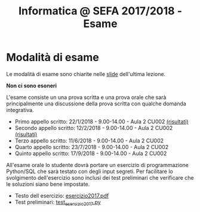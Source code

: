 #+TITLE: Informatica @ SEFA 2017/2018 - Esame

#+macro: subject_prefix =[INFOSEFA2017HW]=
#+macro: email_address  =massimo.lauria@uniroma1.it=

* Modalità di esame

  Le modalità di esame sono chiarite nelle [[file:docs/lecture22.pdf][slide]] dell'ultima lezione.

  *Non ci sono esoneri*

  L'esame consiste  un una prova  scritta e  una prova orale  che sarà
  principalmente  una  discussione  della prova  scritta  con  qualche
  domanda integrativa.

  - Primo appello scritto: 22/1/2018 - 9.00-14.00 - Aula 2 CU002  [[file:docs/risultatiscritto.2018.01.22.pdf][(risultati)]]
  - Secondo appello scritto: 12/2/2018 - 9.00-14.00 - Aula 2 CU002  [[file:docs/risultatiscritto.2018.02.12.pdf][(risultati)]]
  - Terzo appello scritto: 11/6/2018 - 9.00-14.00 - Aula 2 CU002
  - Quarto appello scritto: 23/7/2018 - 9.00-14.00 - Aula 2 CU002
  - Quinto appello scritto: 17/9/2018 - 9.00-14.00 - Aula 2 CU002

  All'esame  orale   lo  studente   dovrà  portare  un   esercizio  di
  programmazione Python/SQL che sarà  testato con degli input segreti.
  Per facilitare  lo svolgimento dell'esercizio sono  inclusi dei test
  preliminari che verificare che le soluzioni siano bene impostate.

  - Testo dell esercizio: [[file:docs/esercizio2017.pdf][esercizio2017.pdf]] 
  - Test preliminari: [[file:code/test_esercizio2017.py][test_esercizio2017.py]]
  
